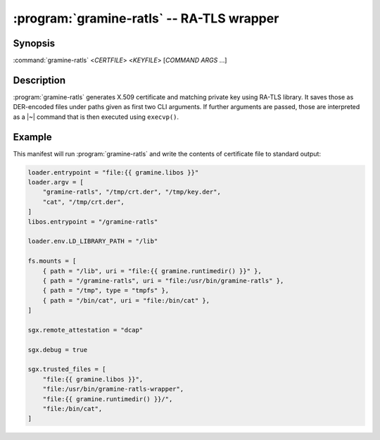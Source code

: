 .. program:: gramine-ratls
.. _gramine-ratls:

==========================================
:program:`gramine-ratls` -- RA-TLS wrapper
==========================================

Synopsis
========

:command:`gramine-ratls` <*CERTFILE*> <*KEYFILE*> [*COMMAND* *ARGS* ...]

Description
===========

:program:`gramine-ratls` generates X.509 certificate and matching private key
using RA-TLS library. It saves those as DER-encoded files under paths given as
first two CLI arguments. If further arguments are passed, those are interpreted
as a |~| command that is then executed using ``execvp()``.

Example
=======

This manifest will run :program:`gramine-ratls` and write the contents of
certificate file to standard output:

.. code-block:: jinja

    loader.entrypoint = "file:{{ gramine.libos }}"
    loader.argv = [
        "gramine-ratls", "/tmp/crt.der", "/tmp/key.der",
        "cat", "/tmp/crt.der",
    ]
    libos.entrypoint = "/gramine-ratls"
    
    loader.env.LD_LIBRARY_PATH = "/lib"
    
    fs.mounts = [
        { path = "/lib", uri = "file:{{ gramine.runtimedir() }}" },
        { path = "/gramine-ratls", uri = "file:/usr/bin/gramine-ratls" },
        { path = "/tmp", type = "tmpfs" },
        { path = "/bin/cat", uri = "file:/bin/cat" },
    ]
    
    sgx.remote_attestation = "dcap"
    
    sgx.debug = true
    
    sgx.trusted_files = [
        "file:{{ gramine.libos }}",
        "file:/usr/bin/gramine-ratls-wrapper",
        "file:{{ gramine.runtimedir() }}/",
        "file:/bin/cat",
    ]

